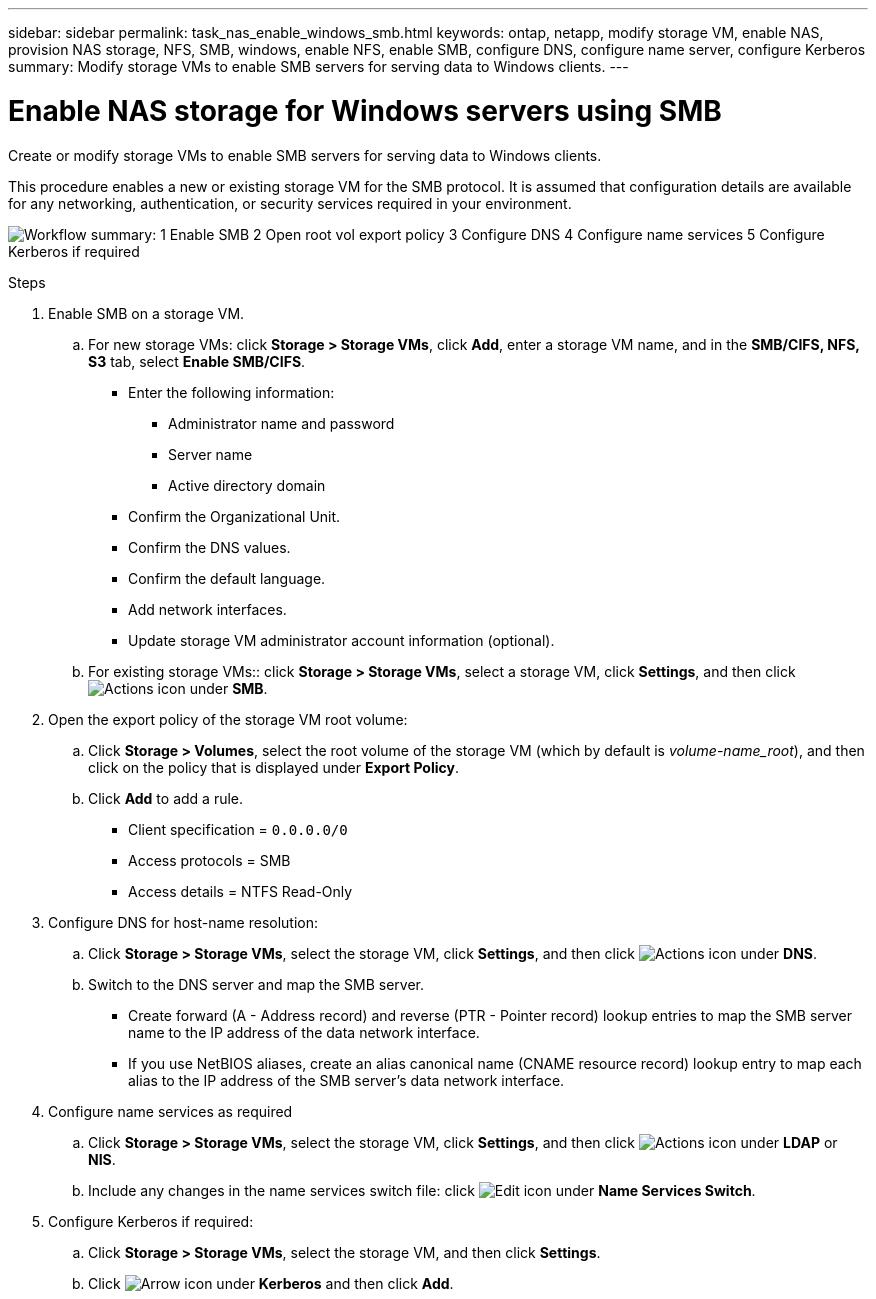 ---
sidebar: sidebar
permalink: task_nas_enable_windows_smb.html
keywords: ontap, netapp, modify storage VM, enable NAS, provision NAS storage, NFS, SMB, windows, enable NFS, enable SMB, configure DNS, configure name server, configure Kerberos
summary: Modify storage VMs to enable SMB servers for serving data to Windows clients.
---

= Enable NAS storage for Windows servers using SMB
:toclevels: 1
:hardbreaks:
:nofooter:
:icons: font
:linkattrs:
:imagesdir: ./media/

[.lead]
Create or modify storage VMs to enable SMB servers for serving data to Windows clients.

This procedure enables a new or existing storage VM for the SMB protocol. It is assumed that configuration details are available for any networking, authentication, or security services required in your environment.

image:workflow_nas_enable_windows_smb.gif[Workflow summary: 1 Enable SMB  2 Open root vol export policy 3 Configure DNS 4 Configure name services 5 Configure Kerberos if required]

//Question: Is it necessary to create a new export policy for the root volume, or should we modify the default policy?

.Steps

. Enable SMB on a storage VM.

.. For new storage VMs: click *Storage > Storage VMs*, click *Add*, enter a storage VM name, and in the *SMB/CIFS, NFS, S3* tab, select *Enable SMB/CIFS*.

* Enter the following information:
** Administrator name and password
** Server name
** Active directory domain
* Confirm the Organizational Unit.
* Confirm the DNS values.
* Confirm the default language.
* Add network interfaces.
* Update storage VM administrator account information (optional).

.. For existing storage VMs:: click *Storage > Storage VMs*, select a storage VM, click *Settings*, and then click image:icon_gear.gif[Actions icon] under *SMB*.

. Open the export policy of the storage VM root volume:

.. Click *Storage > Volumes*, select the root volume of the storage VM (which by default is _volume-name_root_), and then click on the policy that is displayed under *Export Policy*.

.. Click *Add* to add a rule.

*** Client specification = `0.0.0.0/0`

*** Access protocols = SMB

*** Access details = NTFS Read-Only

. Configure DNS for host-name resolution:

.. Click *Storage > Storage VMs*, select the storage VM, click *Settings*, and then click image:icon_gear.gif[Actions icon] under *DNS*.

.. Switch to the DNS server and map the SMB server.

*** Create forward (A - Address record) and reverse (PTR - Pointer record) lookup entries to map the SMB server name to the IP address of the data network interface.

*** If you use NetBIOS aliases, create an alias canonical name (CNAME resource record) lookup entry to map each alias to the IP address of the SMB server's data network interface.

. Configure name services as required

.. Click *Storage > Storage VMs*, select the storage VM, click *Settings*, and then click image:icon_gear.gif[Actions icon] under *LDAP* or *NIS*.

.. Include any changes in the name services switch file: click image:icon_pencil.gif[Edit icon] under *Name Services Switch*.

. Configure Kerberos if required:

.. Click *Storage > Storage VMs*, select the storage VM, and then click *Settings*.

.. Click image:icon_arrow.gif[Arrow icon] under *Kerberos* and then click *Add*.

// 2022-07-28, BURT 1490696
